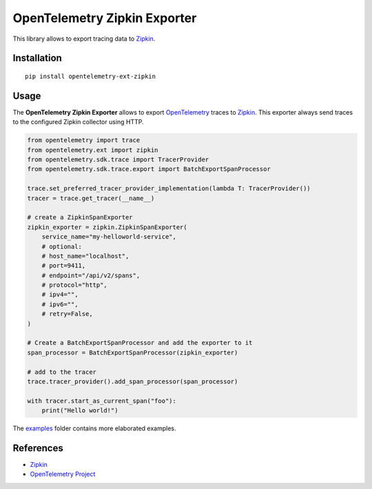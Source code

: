 OpenTelemetry Zipkin Exporter
=============================

|pypi|

.. |pypi| image:: https://badge.fury.io/py/opentelemetry-ext-zipkin.svg
   :target: https://pypi.org/project/opentelemetry-ext-zipkin/

This library allows to export tracing data to `Zipkin <https://zipkin.io/>`_.

Installation
------------

::

     pip install opentelemetry-ext-zipkin


Usage
-----

The **OpenTelemetry Zipkin Exporter** allows to export `OpenTelemetry`_ traces to `Zipkin`_.
This exporter always send traces to the configured Zipkin collector using HTTP.


.. _Zipkin: https://zipkin.io/
.. _OpenTelemetry: https://github.com/open-telemetry/opentelemetry-python/

.. code:: python

    from opentelemetry import trace
    from opentelemetry.ext import zipkin
    from opentelemetry.sdk.trace import TracerProvider
    from opentelemetry.sdk.trace.export import BatchExportSpanProcessor

    trace.set_preferred_tracer_provider_implementation(lambda T: TracerProvider())
    tracer = trace.get_tracer(__name__)

    # create a ZipkinSpanExporter
    zipkin_exporter = zipkin.ZipkinSpanExporter(
        service_name="my-helloworld-service",
        # optional:
        # host_name="localhost",
        # port=9411,
        # endpoint="/api/v2/spans",
        # protocol="http",
        # ipv4="",
        # ipv6="",
        # retry=False,
    )

    # Create a BatchExportSpanProcessor and add the exporter to it
    span_processor = BatchExportSpanProcessor(zipkin_exporter)

    # add to the tracer
    trace.tracer_provider().add_span_processor(span_processor)

    with tracer.start_as_current_span("foo"):
        print("Hello world!")

The `examples <./examples>`_ folder contains more elaborated examples.

References
----------

* `Zipkin <https://zipkin.io/>`_
* `OpenTelemetry Project <https://opentelemetry.io/>`_
